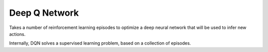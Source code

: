 **************************
Deep Q Network
**************************

Takes a number of reinforcement learning episodes to optimize a deep neural network that will be used to infer new actions.

Internally, DQN solves a supervised learning problem, based on a collection of episodes.  

